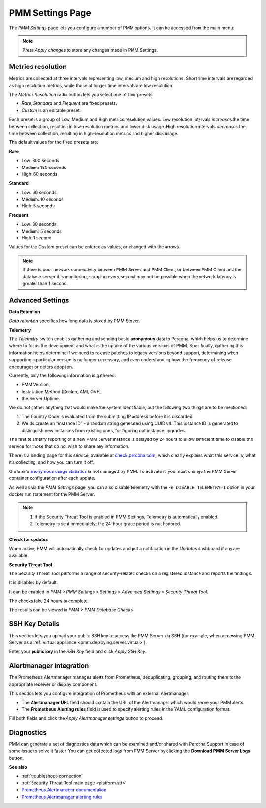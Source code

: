 .. _server-admin-gui-pmm-settings-page:

#################
PMM Settings Page
#################

The *PMM Settings* page lets you configure a number of PMM options. It can be accessed from the main menu:

.. image:: /_images/pmm-add-instance.png

.. note::

   Press *Apply changes* to store any changes made in PMM Settings.

.. _server-admin-gui-metrics-resolution:

******************
Metrics resolution
******************

Metrics are collected at three intervals representing low, medium and high resolutions. Short time intervals are regarded as high resolution metrics, while those at longer time intervals are low resolution.

.. image:: /_images/PMM_Settings_Metrics_Resolution.png

The *Metrics Resolution* radio button lets you select one of four presets.

- *Rare*, *Standard* and *Frequent* are fixed presets.
- *Custom* is an editable preset.

Each preset is a group of Low, Medium and High metrics resolution values. Low resolution intervals *increases* the time between collection, resulting in low-resolution metrics and lower disk usage. High resolution intervals *decreases* the time between collection, resulting in high-resolution metrics and higher disk usage.

The default values for the fixed presets are:

**Rare**

- Low: 300 seconds
- Medium: 180 seconds
- High: 60 seconds

**Standard**

- Low: 60 seconds
- Medium: 10 seconds
- High: 5 seconds

**Frequent**

- Low: 30 seconds
- Medium: 5 seconds
- High: 1 second

Values for the *Custom* preset can be entered as values, or changed with the arrows.

.. note::

   If there is poor network connectivity between PMM Server and PMM Client, or between PMM Client and the database server it is monitoring, scraping every second may not be possible when the network latency is greater than 1 second.

.. _server-admin-gui-telemetry:
.. _server-admin-gui-check-for-updates:
.. _server-admin-gui-stt:

*****************
Advanced Settings
*****************

.. image:: /_images/PMM_Settings_Advanced_settings.png

**Data Retention**

*Data retention* specifies how long data is stored by PMM Server.

**Telemetry**

The *Telemetry* switch enables gathering and sending basic **anonymous** data to Percona, which helps us to determine where to focus the development and what is the uptake of the various versions of PMM. Specifically, gathering this information helps determine if we need to release patches to legacy versions beyond support, determining when supporting a particular version is no longer necessary, and even understanding how the frequency of release encourages or deters adoption.

Currently, only the following information is gathered:

* PMM Version,
* Installation Method (Docker, AMI, OVF),
* the Server Uptime.

We do not gather anything that would make the system identifiable, but the following two things are to be mentioned:

1. The Country Code is evaluated from the submitting IP address before it is discarded.

2. We do create an “instance ID” - a random string generated using UUID v4.  This instance ID is generated to distinguish new instances from existing ones, for figuring out instance upgrades.

The first telemetry reporting of a new PMM Server instance is delayed by 24 hours to allow sufficient time to disable the service for those that do not wish to share any information.

There is a landing page for this service, available at `check.percona.com <https://check.percona.com>`_, which clearly explains what this service is, what it’s collecting, and how you can turn it off.

Grafana's `anonymous usage statistics <https://grafana.com/docs/grafana/latest/installation/configuration/#reporting-enabled>`_ is not managed by PMM. To activate it, you must change the PMM Server container configuration after each update.

As well as via the *PMM Settings* page, you can also disable telemetry with the ``-e DISABLE_TELEMETRY=1`` option in your docker run statement for the PMM Server.

.. note::

   1. If the Security Threat Tool is enabled in PMM Settings, Telemetry is automatically enabled.
   2. Telemetry is sent immediately; the 24-hour grace period is not honored.

**Check for updates**

When active, PMM will automatically check for updates and put a notification in the *Updates* dashboard if any are available.

**Security Threat Tool**

The Security Threat Tool performs a range of security-related checks on a registered instance and reports the findings.

It is disabled by default.

It can be enabled in *PMM > PMM Settings > Settings > Advanced Settings > Security Threat Tool*.

The checks take 24 hours to complete.

The results can be viewed in *PMM > PMM Database Checks*.

***************
SSH Key Details
***************

This section lets you upload your public SSH key to access the PMM Server via SSH (for example, when accessing PMM Server as a :ref:`virtual appliance <pmm.deploying.server.virtual>`).

.. image:: /_images/PMM_Settings_SSH_Key.png

Enter your **public key** in the *SSH Key* field and click *Apply SSH Key*.

.. _prometheus-alertmanager-integration:

************************
Alertmanager integration
************************

The Prometheus Alertmanager manages alerts from Prometheus, deduplicating, grouping, and routing them to the appropriate receiver or display component.

This section lets you configure integration of Prometheus with an external Alertmanager.

* The **Alertmanager URL** field should contain the URL of the Alertmanager which would serve your PMM alerts.

* The **Prometheus Alerting rules** field is used to specify alerting rules in the YAML configuration format.

.. image:: /_images/PMM_Settings_Alertmanager_integration.png

Fill both fields and click the *Apply Alertmanager settings* button to proceed.

***********
Diagnostics
***********

PMM can generate a set of diagnostics data which can be examined and/or shared with Percona Support in case of some issue to solve it faster.  You can get collected logs from PMM Server by clicking the **Download PMM Server Logs** button.

**See also**

- :ref:`troubleshoot-connection`
- :ref:`Security Threat Tool main page <platform.stt>`
- `Prometheus Alertmanager documentation <https://prometheus.io/docs/alerting/alertmanager/>`__
- `Prometheus Alertmanager alerting rules <https://prometheus.io/docs/prometheus/latest/configuration/alerting_rules/>`__
